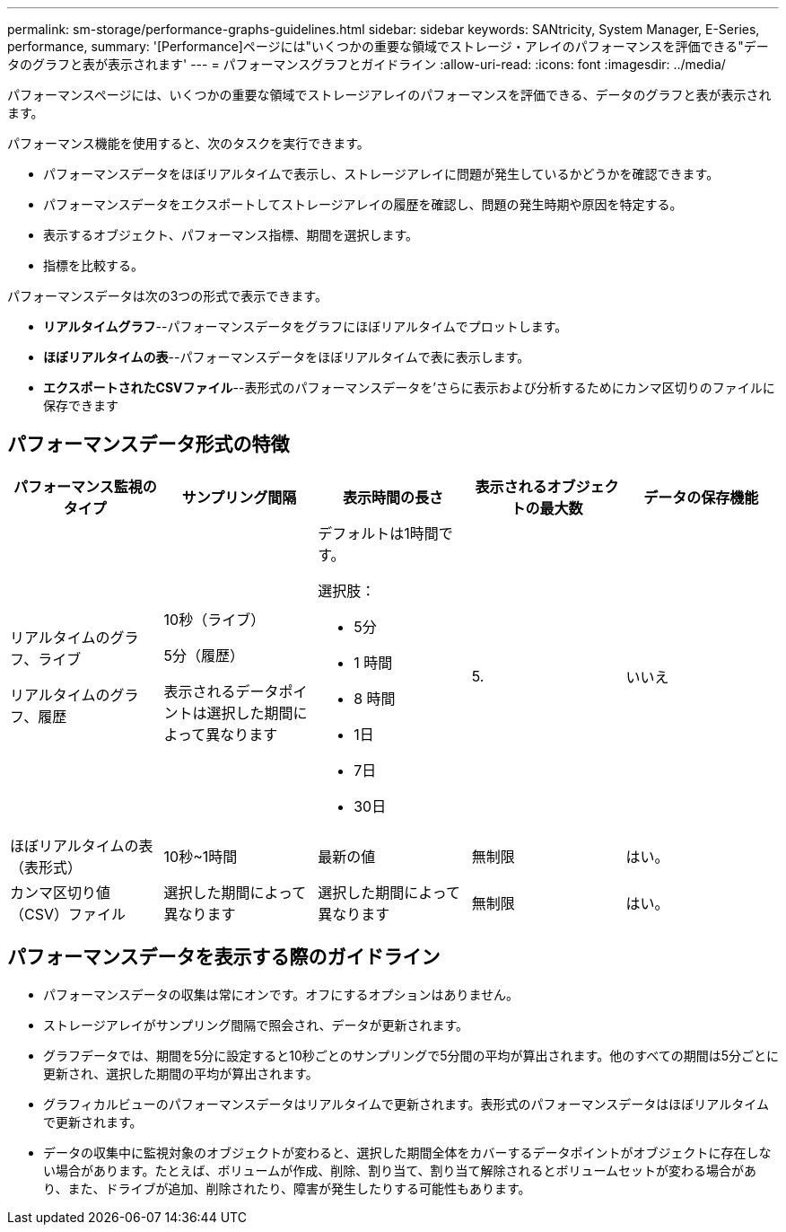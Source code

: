 ---
permalink: sm-storage/performance-graphs-guidelines.html 
sidebar: sidebar 
keywords: SANtricity, System Manager, E-Series, performance, 
summary: '[Performance]ページには"いくつかの重要な領域でストレージ・アレイのパフォーマンスを評価できる"データのグラフと表が表示されます' 
---
= パフォーマンスグラフとガイドライン
:allow-uri-read: 
:icons: font
:imagesdir: ../media/


[role="lead"]
パフォーマンスページには、いくつかの重要な領域でストレージアレイのパフォーマンスを評価できる、データのグラフと表が表示されます。

パフォーマンス機能を使用すると、次のタスクを実行できます。

* パフォーマンスデータをほぼリアルタイムで表示し、ストレージアレイに問題が発生しているかどうかを確認できます。
* パフォーマンスデータをエクスポートしてストレージアレイの履歴を確認し、問題の発生時期や原因を特定する。
* 表示するオブジェクト、パフォーマンス指標、期間を選択します。
* 指標を比較する。


パフォーマンスデータは次の3つの形式で表示できます。

* *リアルタイムグラフ*--パフォーマンスデータをグラフにほぼリアルタイムでプロットします。
* *ほぼリアルタイムの表*--パフォーマンスデータをほぼリアルタイムで表に表示します。
* *エクスポートされたCSVファイル*--表形式のパフォーマンスデータを'さらに表示および分析するためにカンマ区切りのファイルに保存できます




== パフォーマンスデータ形式の特徴

[cols="1a,1a,1a,1a,1a"]
|===
| *パフォーマンス監視のタイプ* | *サンプリング間隔* | *表示時間の長さ* | *表示されるオブジェクトの最大数* | *データの保存機能* 


 a| 
リアルタイムのグラフ、ライブ

リアルタイムのグラフ、履歴
 a| 
10秒（ライブ）

5分（履歴）

表示されるデータポイントは選択した期間によって異なります
 a| 
デフォルトは1時間です。

選択肢：

* 5分
* 1 時間
* 8 時間
* 1日
* 7日
* 30日

 a| 
5.
 a| 
いいえ



 a| 
ほぼリアルタイムの表（表形式）
 a| 
10秒~1時間
 a| 
最新の値
 a| 
無制限
 a| 
はい。



 a| 
カンマ区切り値（CSV）ファイル
 a| 
選択した期間によって異なります
 a| 
選択した期間によって異なります
 a| 
無制限
 a| 
はい。

|===


== パフォーマンスデータを表示する際のガイドライン

* パフォーマンスデータの収集は常にオンです。オフにするオプションはありません。
* ストレージアレイがサンプリング間隔で照会され、データが更新されます。
* グラフデータでは、期間を5分に設定すると10秒ごとのサンプリングで5分間の平均が算出されます。他のすべての期間は5分ごとに更新され、選択した期間の平均が算出されます。
* グラフィカルビューのパフォーマンスデータはリアルタイムで更新されます。表形式のパフォーマンスデータはほぼリアルタイムで更新されます。
* データの収集中に監視対象のオブジェクトが変わると、選択した期間全体をカバーするデータポイントがオブジェクトに存在しない場合があります。たとえば、ボリュームが作成、削除、割り当て、割り当て解除されるとボリュームセットが変わる場合があり、また、ドライブが追加、削除されたり、障害が発生したりする可能性もあります。

